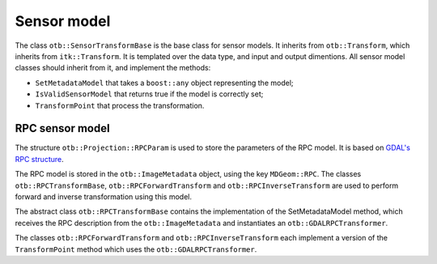 Sensor model
============

The class ``otb::SensorTransformBase`` is the base class for sensor
models. It inherits from ``otb::Transform``, which inherits from
``itk::Transform``. It is templated over the data type, and input and
output dimentions. All sensor model classes should inherit from it,
and implement the methods:

- ``SetMetadataModel`` that takes a ``boost::any`` object representing the model;

- ``IsValidSensorModel`` that returns true if the model is correctly set;

- ``TransformPoint`` that process the transformation.

.. image:: /Art/C++/UmlSensorModel.png

RPC sensor model
----------------

The structure ``otb::Projection::RPCParam`` is used to store the
parameters of the RPC model. It is based on `GDAL's RPC structure
<https://gdal.org/development/rfc/rfc22_rpc.html>`_.

The RPC model is stored in the ``otb::ImageMetadata`` object, using
the key ``MDGeom::RPC``. The classes ``otb::RPCTransformBase``,
``otb::RPCForwardTransform`` and ``otb::RPCInverseTransform`` are used
to perform forward and inverse transformation using this model.

The abstract class ``otb::RPCTransformBase`` contains the
implementation of the SetMetadataModel method, which receives the RPC
description from the ``otb::ImageMetadata`` and instantiates an
``otb::GDALRPCTransformer``.

The classes ``otb::RPCForwardTransform`` and
``otb::RPCInverseTransform`` each implement a version of the
``TransformPoint`` method which uses the ``otb::GDALRPCTransformer``.
